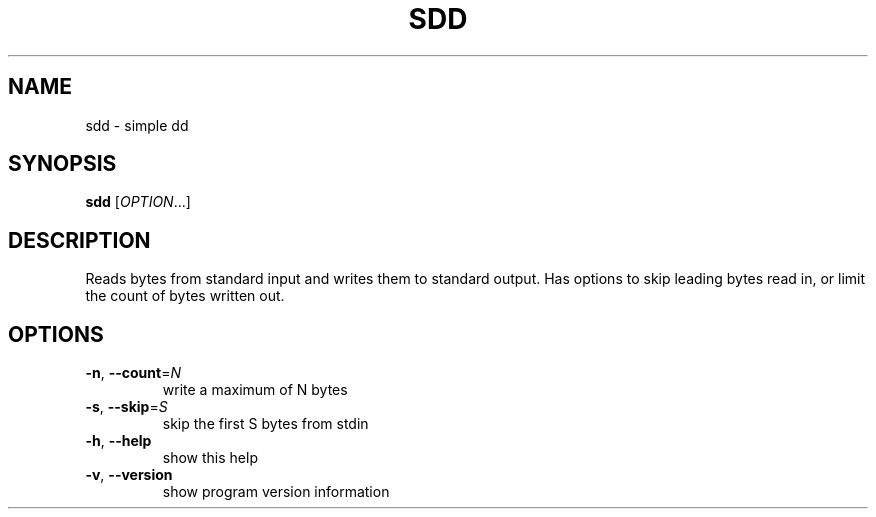 .\" DO NOT MODIFY THIS FILE!  It was generated by help2man 1.36.
.TH SDD "1" "April 2008" "sdd 0.1" "User Commands"
.SH NAME
sdd \- simple dd
.SH SYNOPSIS
.B sdd
[\fIOPTION\fR...]
.SH DESCRIPTION
Reads bytes from standard input and writes them to
standard output. Has options to skip leading bytes
read in, or limit the count of bytes written out.
.SH OPTIONS
.TP
\fB\-n\fR, \fB\-\-count\fR=\fIN\fR
write a maximum of N bytes
.TP
\fB\-s\fR, \fB\-\-skip\fR=\fIS\fR
skip the first S bytes from stdin
.TP
\fB\-h\fR, \fB\-\-help\fR
show this help
.TP
\fB\-v\fR, \fB\-\-version\fR
show program version information
